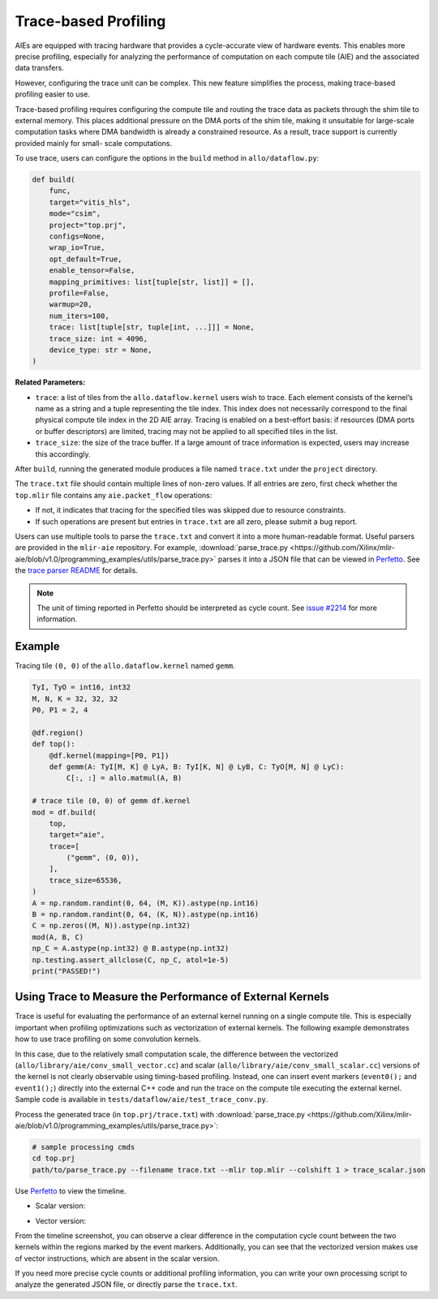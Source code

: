 ..  Copyright Allo authors. All Rights Reserved.
    SPDX-License-Identifier: Apache-2.0

..  Licensed to the Apache Software Foundation (ASF) under one
    or more contributor license agreements.  See the NOTICE file
    distributed with this work for additional information
    regarding copyright ownership.  The ASF licenses this file
    to you under the Apache License, Version 2.0 (the
    "License"); you may not use this file except in compliance
    with the License.  You may obtain a copy of the License at

..    http://www.apache.org/licenses/LICENSE-2.0

..  Unless required by applicable law or agreed to in writing,
    software distributed under the License is distributed on an
    "AS IS" BASIS, WITHOUT WARRANTIES OR CONDITIONS OF ANY
    KIND, either express or implied.  See the License for the
    specific language governing permissions and limitations
    under the License.

Trace-based Profiling
---------------------

AIEs are equipped with tracing hardware that provides a cycle-accurate view of
hardware events. This enables more precise profiling, especially for analyzing
the performance of computation on each compute tile (AIE) and the associated
data transfers.

However, configuring the trace unit can be complex. This new feature simplifies
the process, making trace-based profiling easier to use.

Trace-based profiling requires configuring the compute tile and routing the
trace data as packets through the shim tile to external memory. This places
additional pressure on the DMA ports of the shim tile, making it unsuitable for
large-scale computation tasks where DMA bandwidth is already a constrained
resource. As a result, trace support is currently provided mainly for small-
scale computations.

To use trace, users can configure the options in the ``build`` method in
``allo/dataflow.py``:

.. code-block:: python

   def build(
       func,
       target="vitis_hls",
       mode="csim",
       project="top.prj",
       configs=None,
       wrap_io=True,
       opt_default=True,
       enable_tensor=False,
       mapping_primitives: list[tuple[str, list]] = [],
       profile=False,
       warmup=20,
       num_iters=100,
       trace: list[tuple[str, tuple[int, ...]]] = None,
       trace_size: int = 4096,
       device_type: str = None,
   )

**Related Parameters:**

- ``trace``: a list of tiles from the ``allo.dataflow.kernel`` users wish to
  trace. Each element consists of the kernel’s name as a string and a tuple
  representing the tile index. This index does not necessarily correspond to the
  final physical compute tile index in the 2D AIE array. Tracing is enabled on a
  best-effort basis: if resources (DMA ports or buffer descriptors) are limited,
  tracing may not be applied to all specified tiles in the list.
- ``trace_size``: the size of the trace buffer. If a large amount of trace
  information is expected, users may increase this accordingly.

After ``build``, running the generated module produces a file named
``trace.txt`` under the ``project`` directory.

The ``trace.txt`` file should contain multiple lines of non-zero values. If all
entries are zero, first check whether the ``top.mlir`` file contains any
``aie.packet_flow`` operations:

- If not, it indicates that tracing for the specified tiles was skipped due to
  resource constraints.
- If such operations are present but entries in ``trace.txt`` are all zero,
  please submit a bug report.

Users can use multiple tools to parse the ``trace.txt`` and convert it into a
more human-readable format. Useful parsers are provided in the ``mlir-aie``
repository. For example,
:download:`parse_trace.py <https://github.com/Xilinx/mlir-aie/blob/v1.0/programming_examples/utils/parse_trace.py>`
parses it into a JSON file that can be viewed in
`Perfetto <http://ui.perfetto.dev>`_. See the
`trace parser README <https://github.com/Xilinx/mlir-aie/blob/v1.0/programming_examples/utils/README.md#trace-parser-parse_tracepy>`_
for details.

.. note::

   The unit of timing reported in Perfetto should be interpreted as cycle count.
   See `issue #2214 <https://github.com/Xilinx/mlir-aie/issues/2214>`_ for more
   information.

Example
~~~~~~~

Tracing tile ``(0, 0)`` of the ``allo.dataflow.kernel`` named ``gemm``.

.. code-block:: python

   TyI, TyO = int16, int32
   M, N, K = 32, 32, 32
   P0, P1 = 2, 4

   @df.region()
   def top():
       @df.kernel(mapping=[P0, P1])
       def gemm(A: TyI[M, K] @ LyA, B: TyI[K, N] @ LyB, C: TyO[M, N] @ LyC):
           C[:, :] = allo.matmul(A, B)

   # trace tile (0, 0) of gemm df.kernel
   mod = df.build(
       top,
       target="aie",
       trace=[
           ("gemm", (0, 0)),
       ],
       trace_size=65536,
   )
   A = np.random.randint(0, 64, (M, K)).astype(np.int16)
   B = np.random.randint(0, 64, (K, N)).astype(np.int16)
   C = np.zeros((M, N)).astype(np.int32)
   mod(A, B, C)
   np_C = A.astype(np.int32) @ B.astype(np.int32)
   np.testing.assert_allclose(C, np_C, atol=1e-5)
   print("PASSED!")


Using Trace to Measure the Performance of External Kernels
~~~~~~~~~~~~~~~~~~~~~~~~~~~~~~~~~~~~~~~~~~~~~~~~~~~~~~~~~~

Trace is useful for evaluating the performance of an external kernel running on
a single compute tile. This is especially important when profiling optimizations
such as vectorization of external kernels. The following example demonstrates
how to use trace profiling on some convolution kernels.

In this case, due to the relatively small computation scale, the difference
between the vectorized (``allo/library/aie/conv_small_vector.cc``) and
scalar (``allo/library/aie/conv_small_scalar.cc``) versions of the kernel is not
clearly observable using timing-based profiling. Instead, one can insert event
markers (``event0();`` and ``event1();``) directly into the external C++ code
and run the trace on the compute tile executing the external kernel. Sample code
is available in ``tests/dataflow/aie/test_trace_conv.py``.

Process the generated trace (in ``top.prj/trace.txt``) with
:download:`parse_trace.py <https://github.com/Xilinx/mlir-aie/blob/v1.0/programming_examples/utils/parse_trace.py>`:

.. code-block:: bash

   # sample processing cmds
   cd top.prj
   path/to/parse_trace.py --filename trace.txt --mlir top.mlir --colshift 1 > trace_scalar.json

Use `Perfetto <http://ui.perfetto.dev>`_ to view the timeline.

- Scalar version:

  .. image:: https://github.com/user-attachments/assets/4cc92e2b-4b4c-495d-8718-0c5d32d22c00
     :width: 80%
     :alt: scalar

- Vector version:

  .. image:: https://github.com/user-attachments/assets/4c5b558d-c84d-4c16-aef2-3c626b62bbee
     :width: 80%
     :alt: vector

From the timeline screenshot, you can observe a clear difference in the
computation cycle count between the two kernels within the regions marked by the
event markers. Additionally, you can see that the vectorized version makes use
of vector instructions, which are absent in the scalar version.

If you need more precise cycle counts or additional profiling information, you
can write your own processing script to analyze the generated JSON file, or
directly parse the ``trace.txt``.
